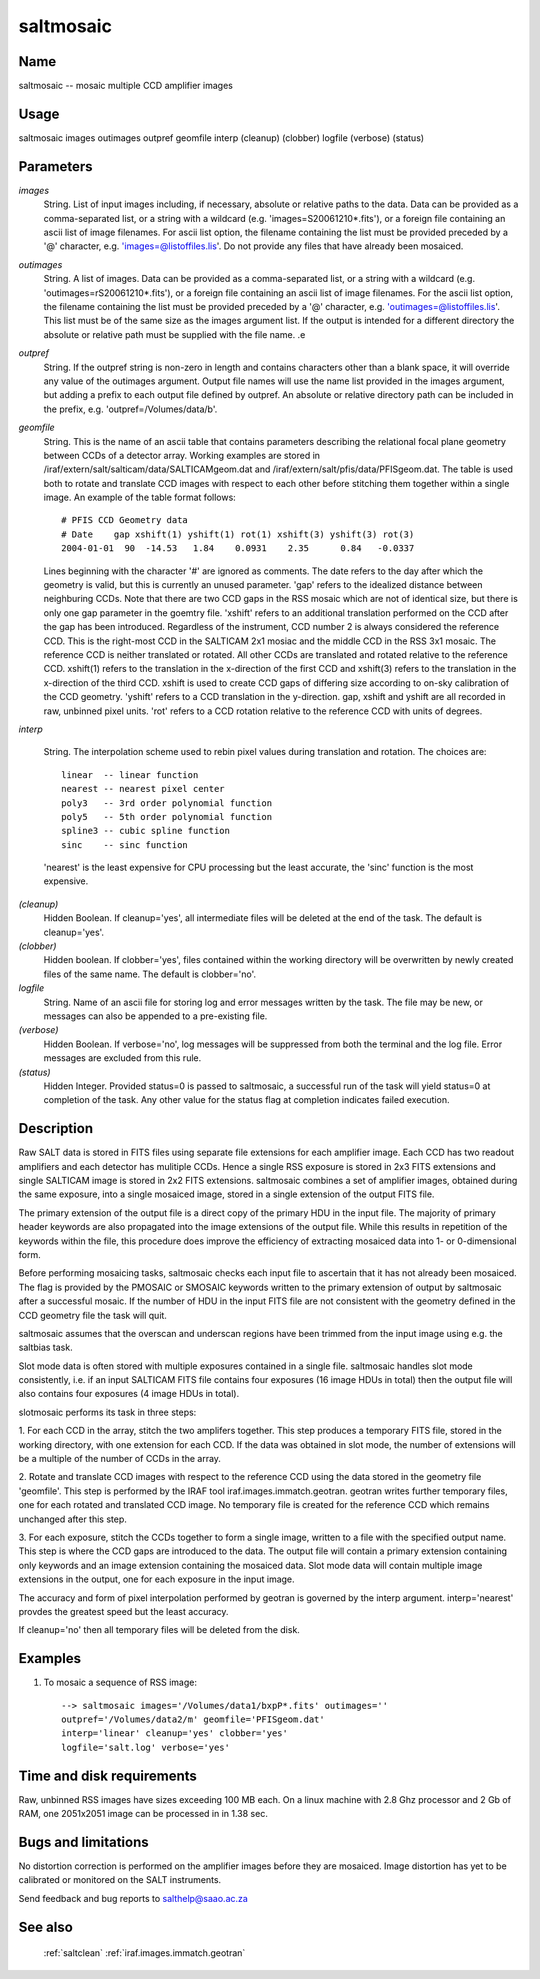 .. _saltmosaic:

**********
saltmosaic
**********


Name
====

saltmosaic -- mosaic multiple CCD amplifier images

Usage
=====

saltmosaic images outimages outpref geomfile interp (cleanup) (clobber)
logfile (verbose) (status)

Parameters
==========


*images*
    String. List of input images including, if necessary, absolute or
    relative paths to the data. Data can be provided as a comma-separated
    list, or a string with a wildcard (e.g. 'images=S20061210*.fits'), or
    a foreign file containing an ascii list of image filenames. For ascii
    list option, the filename containing the list must be provided
    preceded by a '@' character, e.g. 'images=@listoffiles.lis'. Do not
    provide any files that have already been mosaiced.

*outimages*
    String. A list of images. Data can be provided as a comma-separated
    list, or a string with a wildcard (e.g. 'outimages=rS20061210*.fits'),
    or a foreign file containing an ascii list of image filenames. For the
    ascii list option, the filename containing the list must be provided
    preceded by a '@' character, e.g. 'outimages=@listoffiles.lis'. This
    list must be of the same size as the images argument list. If the
    output is intended for a different directory the absolute or relative
    path must be supplied with the file name.
    .e

*outpref*
        String. If the outpref string is non-zero in length and contains
        characters other than a blank space, it will override any value of the
        outimages argument. Output file names will use the name list provided
        in the images argument, but adding a prefix to each output file
        defined by outpref. An absolute or relative directory path can be
        included in the prefix, e.g. 'outpref=/Volumes/data/b'.

*geomfile*
        String. This is the name of an ascii table that contains parameters
        describing the relational focal plane geometry between CCDs of a
        detector array. Working examples are stored in
        /iraf/extern/salt/salticam/data/SALTICAMgeom.dat and
        /iraf/extern/salt/pfis/data/PFISgeom.dat. The table is used both to
        rotate and translate CCD images with respect to each other before
        stitching them together within a single image.  An example of the
        table format follows::

            # PFIS CCD Geometry data
            # Date    gap xshift(1) yshift(1) rot(1) xshift(3) yshift(3) rot(3)
            2004-01-01  90  -14.53   1.84    0.0931    2.35      0.84   -0.0337

        Lines beginning with the character '#' are ignored as comments. The
        date refers to the day after which the geometry is valid, but this is
        currently an unused parameter. 'gap' refers to the idealized distance
        between neighburing CCDs. Note that there are two CCD gaps in the RSS
        mosaic which are not of identical size, but there is only one gap
        parameter in the goemtry file. 'xshift' refers to an additional
        translation performed on the CCD after the gap has been
        introduced. Regardless of the instrument, CCD number 2 is always
        considered the reference CCD. This is the right-most CCD in the
        SALTICAM 2x1 mosiac and the middle CCD in the RSS 3x1 mosaic. The
        reference CCD is neither translated or rotated. All other CCDs are
        translated and rotated relative to the reference CCD. xshift(1) refers
        to the translation in the x-direction of the first CCD and xshift(3)
        refers to the translation in the x-direction of the third CCD. xshift
        is used to create CCD gaps of differing size according to on-sky
        calibration of the CCD geometry. 'yshift' refers to a CCD translation
        in the y-direction.  gap, xshift and yshift are all recorded in raw,
        unbinned pixel units. 'rot' refers to a CCD rotation relative to the
        reference CCD with units of degrees.

*interp*
        
        String. The interpolation scheme used to rebin pixel values during
        translation and rotation. The choices are::

            linear  -- linear function
            nearest -- nearest pixel center
            poly3   -- 3rd order polynomial function
            poly5   -- 5th order polynomial function
            spline3 -- cubic spline function
            sinc    -- sinc function

        'nearest' is the least expensive for CPU processing but the least
        accurate, the 'sinc' function is the most expensive.

*(cleanup)*
        Hidden Boolean. If cleanup='yes', all intermediate files will be deleted
        at the end of the task. The default is cleanup='yes'.

*(clobber)*
        Hidden boolean. If clobber='yes', files contained within the working
        directory will be overwritten by newly created files of the same
        name. The default is clobber='no'.

*logfile*
        String. Name of an ascii file for storing log and error messages
        written by the task. The file may be new, or messages can also be
        appended to a pre-existing file.

*(verbose)*
        Hidden Boolean. If verbose='no', log messages will be suppressed from
        both the terminal and the log file.  Error messages are excluded from
        this rule.

*(status)*
        Hidden Integer. Provided status=0 is passed to saltmosaic, a successful
        run of the task will yield status=0 at completion of the task.  Any
        other value for the status flag at completion indicates failed
        execution.

Description
===========

Raw SALT data is stored in FITS files using separate file extensions
for each amplifier image. Each CCD has two readout amplifiers and each
detector has mulitiple CCDs. Hence a single RSS exposure is stored in
2x3 FITS extensions and single SALTICAM image is stored in 2x2 FITS
extensions.  saltmosaic combines a set of amplifier images, obtained
during the same exposure, into a single mosaiced image, stored in a
single extension of the output FITS file.

The primary extension of the output file is a direct copy of the
primary HDU in the input file. The majority of primary header keywords
are also propagated into the image extensions of the output
file. While this results in repetition of the keywords within the
file, this procedure does improve the efficiency of extracting
mosaiced data into 1- or 0-dimensional form.

Before performing mosaicing tasks, saltmosaic checks each input file
to ascertain that it has not already been mosaiced. The flag is
provided by the PMOSAIC or SMOSAIC keywords written to the primary
extension of output by saltmosaic after a successful mosaic.  If the
number of HDU in the input FITS file are not consistent with the
geometry defined in the CCD geometry file the task will quit.

saltmosaic assumes that the overscan and underscan regions have been
trimmed from the input image using e.g. the saltbias task.

Slot mode data is often stored with multiple exposures contained in a
single file. saltmosaic handles slot mode consistently, i.e. if an
input SALTICAM FITS file contains four exposures (16 image HDUs in
total) then the output file will also contains four exposures (4 image
HDUs in total).

slotmosaic performs its task in three steps:

1. For each CCD in the array, stitch the two amplifers together. This
step produces a temporary FITS file, stored in the working
directory, with one extension for each CCD. If the data was
obtained in slot mode, the number of extensions will be a multiple
of the number of CCDs in the array.

2. Rotate and translate CCD images with respect to the reference CCD
using the data stored in the geometry file 'geomfile'. This step is
performed by the IRAF tool iraf.images.immatch.geotran. geotran
writes further temporary files, one for each rotated and translated
CCD image.  No temporary file is created for the reference CCD
which remains unchanged after this step.

3. For each exposure, stitch the CCDs together to form a single image,
written to a file with the specified output name. This step is
where the CCD gaps are introduced to the data. The output file will
contain a primary extension containing only keywords and an image
extension containing the mosaiced data. Slot mode data will contain
multiple image extensions in the output, one for each exposure in
the input image.

The accuracy and form of pixel interpolation performed by geotran is
governed by the interp argument. interp='nearest' provdes the greatest
speed but the least accuracy.

If cleanup='no' then all temporary files will be deleted from the
disk.

Examples
========

1. To mosaic a sequence of RSS image::

    --> saltmosaic images='/Volumes/data1/bxpP*.fits' outimages=''
    outpref='/Volumes/data2/m' geomfile='PFISgeom.dat'
    interp='linear' cleanup='yes' clobber='yes'
    logfile='salt.log' verbose='yes'

Time and disk requirements
==========================

Raw, unbinned RSS images have sizes exceeding 100 MB each.  On a
linux machine with 2.8 Ghz processor and 2 Gb of RAM, one 2051x2051 image can
be processed in in 1.38 sec.

Bugs and limitations
====================

No distortion correction is performed on the amplifier images before
they are mosaiced. Image distortion has yet to be calibrated or
monitored on the SALT instruments.

Send feedback and bug reports to salthelp@saao.ac.za

See also
========

 :ref:`saltclean` :ref:`iraf.images.immatch.geotran`
